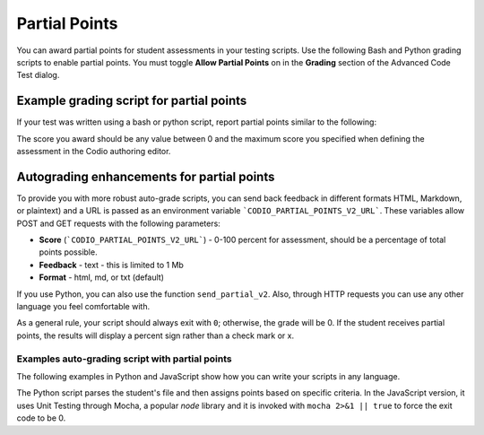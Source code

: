 .. meta::
   :description: Awarding partial points in your test script.
   
.. _partial-points:

Partial Points
==============
You can award partial points for student assessments in your testing scripts. Use the following Bash and Python grading scripts to enable partial points. You must toggle **Allow Partial Points** on in the **Grading** section of the Advanced Code Test dialog.

Example grading script for partial points
----------------------------------------------
If your test was written using a bash or python script, report partial points similar to the following:

.. tabs::

    .. code-tab:: bash

        POINTS=5
        curl -s "$CODIO_PARTIAL_POINTS_URL&points=${POINTS}" > /dev/null

    .. code-tab:: python 

        #!/usr/bin/env python

        import random
        import sys
        # import grade submit function
        sys.path.append('/usr/share/codio/assessments')
        from lib.grade import send_partial
        def main():
          # Execute the test on the student's code
          grade = random.randint(10, 50) 

          # Send the grade back to Codio with the penalty factor applied
          res = send_partial(int(round(grade)))
          exit( 0 if res else 1)

        main()


The score you award should be any value between 0 and the maximum score you specified when defining the assessment in the Codio authoring editor.

Autograding enhancements for partial points
-------------------------------------------
To provide you with more robust auto-grade scripts, you can send back feedback in different formats HTML, Markdown, or plaintext) and a URL is passed as an environment variable ```CODIO_PARTIAL_POINTS_V2_URL```. These variables allow POST and GET requests with the following parameters:


- **Score** (```CODIO_PARTIAL_POINTS_V2_URL```) - 0-100 percent for assessment, should be a percentage of total points possible. 
- **Feedback** - text - this is limited to 1 Mb
- **Format** - html, md, or txt (default)

If you use Python, you can also use the function ``send_partial_v2``. Also, through HTTP requests you can use any other language you feel comfortable with.

As a general rule, your script should always exit with ``0``; otherwise, the grade will be 0. If the student receives partial points, the results will display a percent sign rather than a check mark or x.

Examples auto-grading script with partial points
......................................................

The following examples in Python and JavaScript show how you can write your scripts in any language. 

The Python script parses the student's file and then assigns points based on specific criteria. In the JavaScript version, it uses Unit Testing through Mocha, a popular `node` library and it is invoked with ``mocha 2>&1 || true`` to force the exit code to be 0. 

.. tabs::

    .. code-tab:: python 

        import os, requests, random, re, io, subprocess, shutil, sys
        from subprocess import Popen, PIPE, STDOUT

        sys.path.append('/usr/share/codio/assessments')
        from lib.grade import send_partial_v2, FORMAT_V2_MD, FORMAT_V2_HTML, FORMAT_V2_TXT

        score = 0
        feedback = ""

        # Get student code

        with open('code/quizquestion2.c') as response:
          answer = response.read()

        # Check student code

        if re.search('pi.*=.*3.14',answer) and re.search('r.*=.*8',answer):
          feedback+="Correct variable initialization.\n"
          score+=5
        else:
          feedback+="Incorrect variable initialization.\n"

        if re.search('float.*pi',answer) and re.search('float.*r',answer):
          feedback+="Correct variable declaration.\n"
          score+=5
        else:
          feedback+="Incorrect variable declaration.\n"

        # Give final feedback to the student and scale up score to be out of 100

        feedback+= "<h2>On this question you earned " + str(score) + " out of 10</h2>"
        percent = (score/10)*100

        # Send grades back to Codio

        res = send_partial_v2(percent, feedback, FORMAT_V2_HTML)
        exit(0 if res else 1)

    .. code-tab:: javascript

        const assert = require('assert');

        const CODIO_PARTIAL_POINTS_V2_URL = process.env.CODIO_PARTIAL_POINTS_V2_URL;
        var points = 0;
        var total_tests = 2;
        var feedback = "";

        describe('Operations', function () {
          describe('Sum', function () {
            it('should return 2 for 1 + 1', function () {
              assert.equal(1 + 1, 2);
              points++;
              feedback += "<h2>Test 1 passed!</h2>"
            });
          });

          describe('Multiplication', function () {
            it('should return 4 for 2 x 2', function () {
              assert.equal(2 * 2, 4);
              points++;
              feedback += "<h2>Test 2 passed!</h2>"
            });
          });

          after(function () { // Runs once after all tests
            if (CODIO_PARTIAL_POINTS_V2_URL) {
              percentage = points/total_tests*100
              fetch(CODIO_PARTIAL_POINTS_V2_URL, {
                method: 'POST',
                headers: {
                  'Content-Type': 'application/x-www-form-urlencoded',
                },
                body: 'points=' + percentage + '&format=html&feedback=' + feedback,
              })
            }
          });
        });